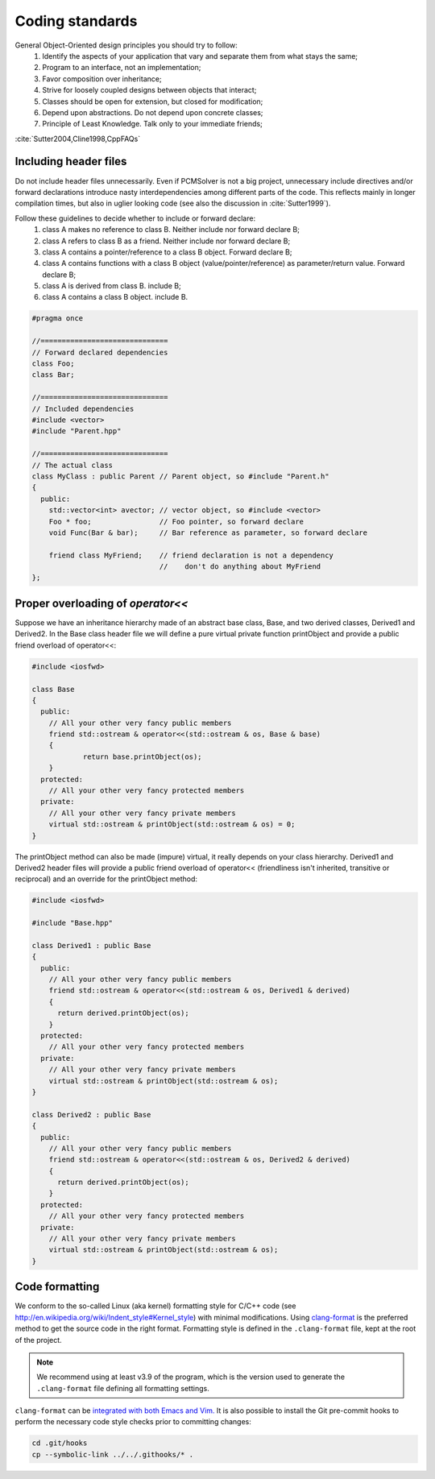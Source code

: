 Coding standards
================

General Object-Oriented design principles you should try to follow:
  1. Identify the aspects of your application that vary and separate them from what stays the same;
  2. Program to an interface, not an implementation;
  3. Favor composition over inheritance;
  4. Strive for loosely coupled designs between objects that interact;
  5. Classes should be open for extension, but closed for modification;
  6. Depend upon abstractions. Do not depend upon concrete classes;
  7. Principle of Least Knowledge. Talk only to your immediate friends;

:cite:`Sutter2004,Cline1998,CppFAQs`

Including header files
----------------------

Do not include header files unnecessarily. Even if PCMSolver is not a big
project, unnecessary include directives and/or forward declarations introduce
nasty interdependencies among different parts of the code.  This reflects
mainly in longer compilation times, but also in uglier looking code (see also
the discussion in :cite:`Sutter1999`).

Follow these guidelines to decide whether to include or forward declare:
  1. class A makes no reference to class B. Neither include nor forward declare B;
  2. class A refers to class B as a friend. Neither include nor forward declare B;
  3. class A contains a pointer/reference to a class B object. Forward declare B;
  4. class A contains functions with a class B object (value/pointer/reference) as parameter/return value. Forward declare B;
  5. class A is derived from class B. include B;
  6. class A contains a class B object. include B.

.. code-block:: cpp

    #pragma once

    //==============================
    // Forward declared dependencies
    class Foo;
    class Bar;

    //==============================
    // Included dependencies
    #include <vector>
    #include "Parent.hpp"

    //==============================
    // The actual class
    class MyClass : public Parent // Parent object, so #include "Parent.h"
    {
      public:
        std::vector<int> avector; // vector object, so #include <vector>
        Foo * foo;                // Foo pointer, so forward declare
        void Func(Bar & bar);     // Bar reference as parameter, so forward declare

        friend class MyFriend;    // friend declaration is not a dependency
                                  //    don't do anything about MyFriend
    };


Proper overloading of `operator<<`
----------------------------------

Suppose we have an inheritance hierarchy made of an abstract base class, Base, and
two derived classes, Derived1 and Derived2.
In the Base class header file we will define a pure virtual private function printObject
and provide a public friend overload of operator<<:

.. code-block:: cpp

    #include <iosfwd>

    class Base
    {
      public:
        // All your other very fancy public members
        friend std::ostream & operator<<(std::ostream & os, Base & base)
        {
                return base.printObject(os);
        }
      protected:
        // All your other very fancy protected members
      private:
        // All your other very fancy private members
        virtual std::ostream & printObject(std::ostream & os) = 0;
    }

The printObject method can also be made (impure) virtual, it really depends on your class hierarchy.
Derived1 and Derived2 header files will provide a public friend overload of operator<< (friendliness
isn't inherited, transitive or reciprocal) and an override for the printObject method:

.. code-block:: cpp

    #include <iosfwd>

    #include "Base.hpp"

    class Derived1 : public Base
    {
      public:
        // All your other very fancy public members
        friend std::ostream & operator<<(std::ostream & os, Derived1 & derived)
        {
          return derived.printObject(os);
        }
      protected:
        // All your other very fancy protected members
      private:
        // All your other very fancy private members
        virtual std::ostream & printObject(std::ostream & os);
    }

    class Derived2 : public Base
    {
      public:
        // All your other very fancy public members
        friend std::ostream & operator<<(std::ostream & os, Derived2 & derived)
        {
          return derived.printObject(os);
        }
      protected:
        // All your other very fancy protected members
      private:
        // All your other very fancy private members
        virtual std::ostream & printObject(std::ostream & os);
    }

Code formatting
---------------

We conform to the so-called Linux (aka kernel) formatting style for C/C++ code
(see http://en.wikipedia.org/wiki/Indent_style#Kernel_style) with minimal
modifications.
Using `clang-format <https://clang.llvm.org/docs/ClangFormat.html>`_ is the
preferred method to get the source code in the right format.
Formatting style is defined in the ``.clang-format`` file, kept at the root of the project.

.. note::
   We recommend using at least v3.9 of the program, which is the version used to
   generate the ``.clang-format`` file defining all formatting settings.

``clang-format`` can be `integrated with both
Emacs and Vim. <https://clang.llvm.org/docs/ClangFormat.html#vim-integration>`_
It is also possible to install the Git pre-commit hooks to perform the necessary code style
checks prior to committing changes:

.. code-block:: bash

   cd .git/hooks
   cp --symbolic-link ../../.githooks/* .
